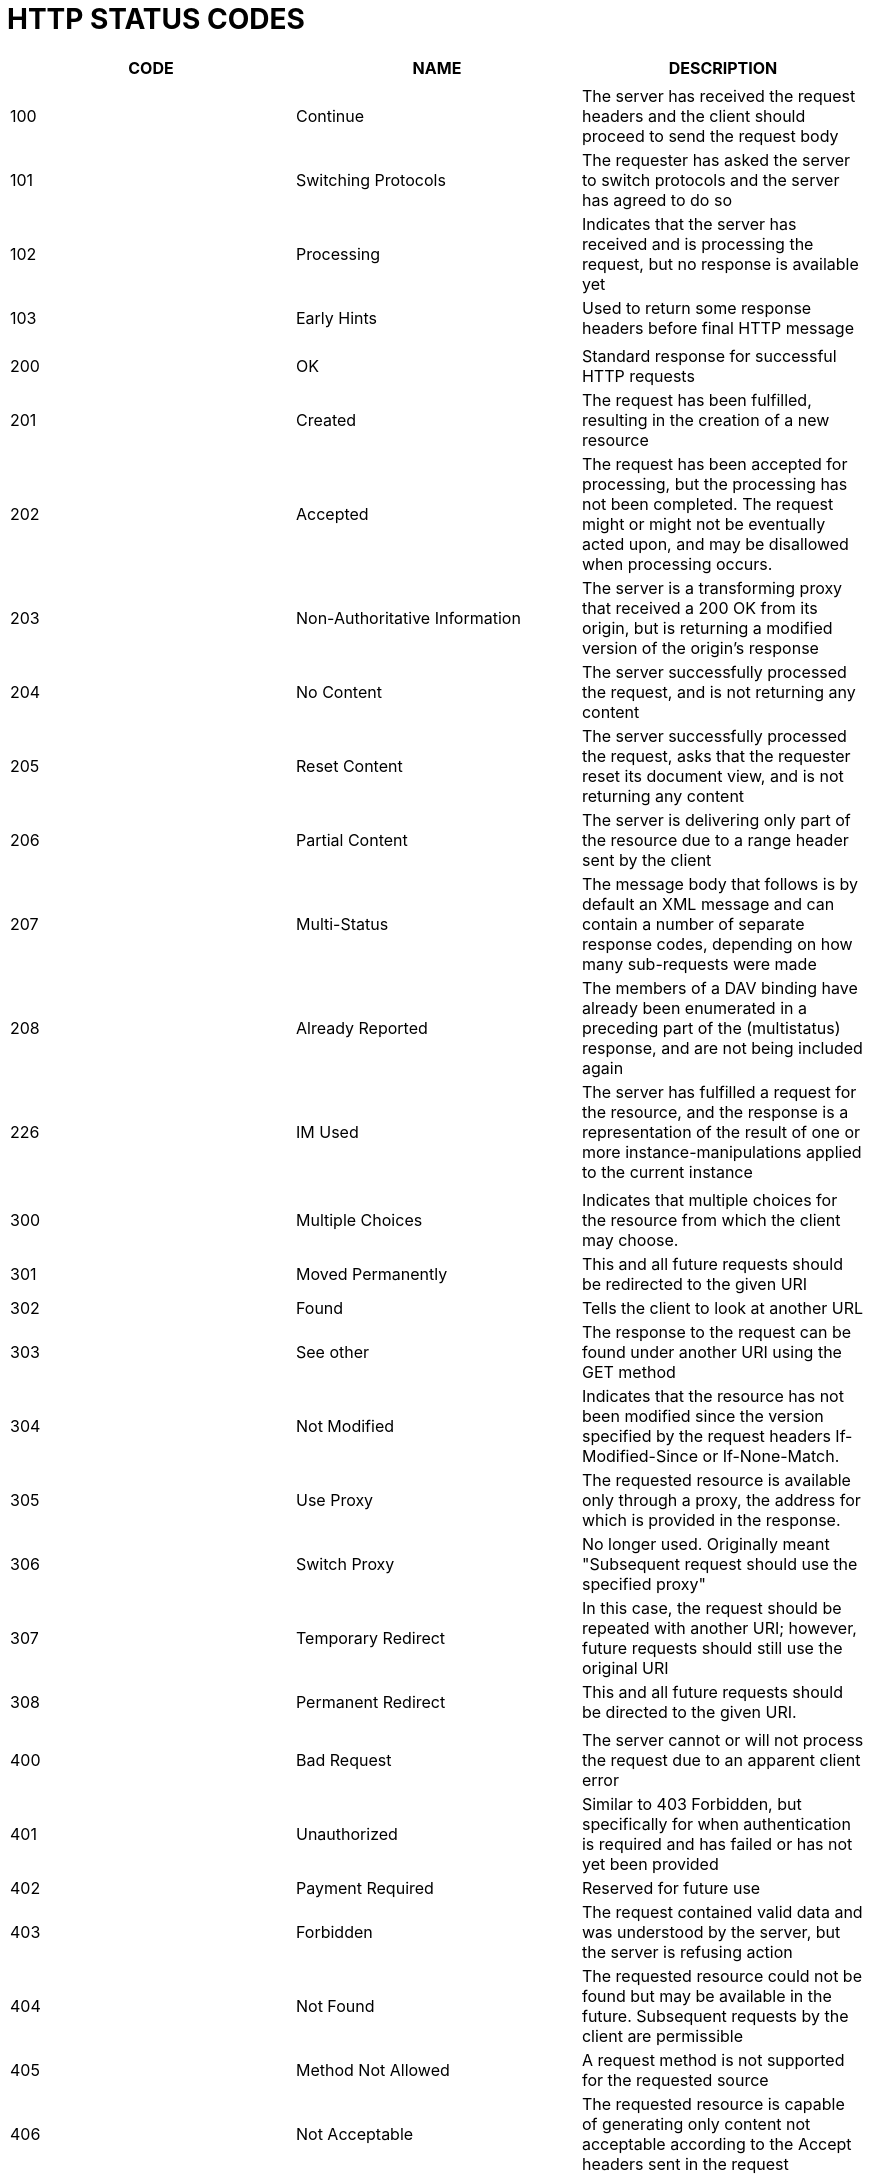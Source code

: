 = HTTP STATUS CODES

[%header, cols=3]
|===

| CODE
| NAME
| DESCRIPTION

|
|
|


| 100 | Continue
| The server has received the request headers and the client should proceed to send the request body

| 101 | Switching Protocols
| The requester has asked the server to switch protocols and the server has agreed to do so

| 102 | Processing
| Indicates that the server has received and is processing the request, but no response is available yet

| 103 | Early Hints
| Used to return some response headers before final HTTP message

|||

| 200 | OK
| Standard response for successful HTTP requests

| 201 | Created
| The request has been fulfilled, resulting in the creation of a new resource

| 202 | Accepted
| The request has been accepted for processing, but the processing has not been completed. The request might or might
not be eventually acted upon, and may be disallowed when processing occurs.

| 203 | Non-Authoritative Information
| The server is a transforming proxy that received a 200 OK from its origin, but is returning a modified version of the
origin's response

| 204 | No Content
| The server successfully processed the request, and is not returning any content

| 205 | Reset Content
| The server successfully processed the request, asks that the requester reset its document view, and is not returning
any content

| 206 | Partial Content
| The server  is delivering only part of the resource due to a range header sent by the client

| 207 | Multi-Status
| The message body that follows is by default an XML message and can contain a number of separate response codes,
depending on how many sub-requests were made

| 208 | Already Reported
| The members of a DAV binding have already been enumerated in a preceding part of the (multistatus) response, and are
not being included again

| 226 | IM Used
| The server has fulfilled a request for the resource, and the response is a representation of the result of one or more
instance-manipulations applied to the current instance

|||

| 300 | Multiple Choices
| Indicates that multiple choices for the resource from which the client may choose.

| 301 | Moved Permanently
| This and all future requests should be redirected to the given URI

| 302 | Found
| Tells the client to look at another URL

| 303 | See other
| The response to the request can be found under another URI using the GET method

| 304 | Not Modified
| Indicates that the resource has not been modified since the version specified by the request headers If-Modified-Since
or If-None-Match.

| 305 | Use Proxy
| The requested resource is available only through a proxy, the address for which is provided in the response.

| 306 | Switch Proxy
| No longer used. Originally meant "Subsequent request should use the specified proxy"

| 307 | Temporary Redirect
| In this case, the request should be repeated with another URI; however, future requests should still use the original
URI

| 308 | Permanent Redirect
| This and all future requests should be directed to the given URI.

|||

| 400 | Bad Request
| The server cannot or will not process the request due to an apparent client error

| 401 | Unauthorized
| Similar to 403 Forbidden, but specifically for when authentication is required and has failed or has not yet been
provided

| 402 | Payment Required
| Reserved for future use

| 403 | Forbidden
| The request contained valid data and was understood by the server, but the server is refusing action

| 404 | Not Found
| The requested resource could not be found but may be available in the future. Subsequent requests by the client are
permissible

| 405 | Method Not Allowed
| A request method is not supported for the requested source

| 406 | Not Acceptable
| The requested resource is capable of generating only content not acceptable according to the Accept headers sent in
the request

| 407 | Proxy Authentication Required
| The client must first authenticate itself with the proxy

| 408 | Request Timeout
| The server timed out waiting for a request.

| 409 | Conflict
| Indicates that the request could not be processed because of conflict in the current state of the resource, such as an
edit conflict between multiple simultaneous updates

| 410 | Gone
| Indicates that the resource requested was previously in use but is no longer available and will not be available again

| 411 | Length Required
| The request did not specify the length of its content, which is required by the resource

| 412 | Precondition Failed
| The server does not meet one of the preconditions that the requester put on the request header files

| 413 | Payload Too Large
| The request is larger than the server is willing or able to process

| 414 | URI Too Long
| The URI provided was too long for the server to process

| 415 | Unsupported Media Type
| The request entity has a media type which the server or resource does not support

| 416 | Range Not Satisfiable
| The client has asked for a portion of the file, but the server cannot supply that portion

| 417 | Expectation Failed
| The server cannot meet the requirements of the Expect request-header field

| 418 | I'm a teapot
| This code was defined in 1998 as one of the traditional IETF April Fools' jokes, in RFC 2324, Hyper Text Coffee Pot
Control Protocol, and is not expected to be implemented by actual HTTP servers

| 421 | Misdirect Request
| The request was directed at a server that is not able to produce a response

| 422 | Unprocessable Content
| The request was well-formed but could not be processed

| 423 | Locked
| The resource that is being accessed is locked

| 424 | Failed Dependency
| The request failed because it depended on another request and that request failed

| 425 | Too Early
| Indicates that the server is unwilling to risk processing a request that might be replayed

| 426 | Upgrade Required
| The client should switch to a different protocol such as TLS/1.3, given in the Upgrade header field

| 428 | Precondition required
| The origin server requires the request to be conditional

| 429 | Too Many Requests
| The user has sent too many requests in a given amount of time

| 431 | Request Header Fields Too Large
| The server is unwilling to process the request because either an individual header field, or all the header fields
collectively, are too large

| 451 | Unavailable For Legal Reasons
| A server operator has received a legal demand to deny access to a resource or to a set of resources that includes the
requested resource

|||

| 500 | Internal Server Error
| A generic error message, given when an unexpected condition was encountered and no more specific message is suitable

| 501 | Not Implemented
| The server either does not recognize the request method, or it lacks in the ability to fulfil the request

| 502 | Bad Gateway
| The server was acting as a gateway or proxy and received an invalid response from the upstream server

| 503 | Service Unavailable
| The server cannot handle the request

| 504 | Gateway Timeout
| The server was acting as a gateway or proxy and did not receive a timely response from the upstream server

| 505 | HTTP Version Not Supported
| The server does not support the HTTP version used in the request

| 506 | Variant Also Negotiates
| Transparent content negotiation for the request results in a circular reference

| 507 | Insufficient Storage
| The server is unable to store the representation needed to complete the request

| 508 | Loop Detected
| The server detected a loop while processing the request

| 510 | Not Extended
| Further extensions to the request are required for the server to fulfil it

| 511 | Network Authentication Required
| The client needs to authenticate to gain network access

|||

| 218 | This is fine
| Used by Apache servers. A catch-all error condition allowing the passage of message bodies through the server when the
ProxyErrorOverride setting is enabled.

| 419 | Page Expired
| Used by the Laravel Framework when a CSRF Token is missing or expired

| 420 | Method Failure
| A deprecated response status proposed during the development of WebDAV used by the Spring Framework when a method has
failed

| 420 | Enhance Your Calm
| Returned in version 1 of Twitter Search and Trends API when the client is being rate limited; versions 1.1 and later
use the 429 Too Many Requests response code instead

| 430 | Request Header Fields Too Large
| A deprecated response used by Shopify, instead of the 429 Too Many Requests response code, when too many URLs are
requested within a certain time frame

| 430 | Shopify Security Rejection
| Used by Shopify to signal that the request was deemed malicious

| 450 | Blocked by Windows Parental Controls
| The Microsoft extension code indicates that when Windows Parental Controls are turned on and are blocking access to
the requested webpage

| 498 | Invalid Token
| Returned by ArcGIS for Server. Code 498 indicates an expired or otherwise invalid token

| 499 | Token Required
| Returned by ArcGIS for Server. Code 499 indicates that a token is required but was not submitted

| 509 | Bandwidth Limit Exceeded
| The server has exceeded the bandwidth specified by the server administrator

| 592 | Site is overloaded
| Used by Qualys in the SSLLabs server testing API to signal that the site can not process the request

| 530 | Site is frozen
| Used by the Pantheon Systems web platform to indicate that a site has been frozen due to inactivity

| 530 | Origin DNS Error
| Used by Shopify to indicate that Cloudflare can't resolve the requested DNS record

| 540 | Temporarily Disabled
| Used by Shopify to indicate that the requested endpoint has been temporarily disabled

| 598 | (Informal convention) Network read timeout error
| Used by some HTTP proxies to signal a network read timeout behind the proxy to a client in from of the proxy

| 599 | Network Connection Timeout Error
| Used by some HTTP proxies to signal a network connect timeout behind proxy to a client in front of the proxy

| 783 | Unexpected Token
| Used by Shopify to indicate that the request includes a JSON syntax error

|===